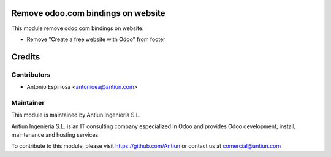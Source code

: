 .. image:: https://img.shields.io/badge/licence-AGPL--3-blue.svg
    :alt: AGPLv3 License

Remove odoo.com bindings on website
===================================

This module remove odoo.com bindings on website:

* Remove "Create a free website with Odoo" from footer

Credits
=======

Contributors
------------

* Antonio Espinosa <antonioea@antiun.com>

Maintainer
----------

.. image:: http://www.antiun.com/images/logo.png
   :alt: Antiun Ingeniería S.L.
   :target: http://www.antiun.com

This module is maintained by Antiun Ingeniería S.L.

Antiun Ingeniería S.L. is an IT consulting company especialized in Odoo
and provides Odoo development, install, maintenance and hosting
services.

To contribute to this module, please visit https://github.com/Antiun
or contact us at comercial@antiun.com

